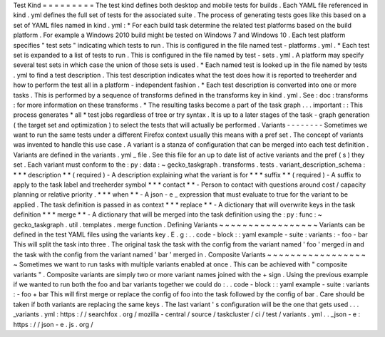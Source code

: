 Test
Kind
=
=
=
=
=
=
=
=
=
The
test
kind
defines
both
desktop
and
mobile
tests
for
builds
.
Each
YAML
file
referenced
in
kind
.
yml
defines
the
full
set
of
tests
for
the
associated
suite
.
The
process
of
generating
tests
goes
like
this
based
on
a
set
of
YAML
files
named
in
kind
.
yml
:
*
For
each
build
task
determine
the
related
test
platforms
based
on
the
build
platform
.
For
example
a
Windows
2010
build
might
be
tested
on
Windows
7
and
Windows
10
.
Each
test
platform
specifies
"
test
sets
"
indicating
which
tests
to
run
.
This
is
configured
in
the
file
named
test
-
platforms
.
yml
.
*
Each
test
set
is
expanded
to
a
list
of
tests
to
run
.
This
is
configured
in
the
file
named
by
test
-
sets
.
yml
.
A
platform
may
specify
several
test
sets
in
which
case
the
union
of
those
sets
is
used
.
*
Each
named
test
is
looked
up
in
the
file
named
by
tests
.
yml
to
find
a
test
description
.
This
test
description
indicates
what
the
test
does
how
it
is
reported
to
treeherder
and
how
to
perform
the
test
all
in
a
platform
-
independent
fashion
.
*
Each
test
description
is
converted
into
one
or
more
tasks
.
This
is
performed
by
a
sequence
of
transforms
defined
in
the
transforms
key
in
kind
.
yml
.
See
:
doc
:
transforms
:
for
more
information
on
these
transforms
.
*
The
resulting
tasks
become
a
part
of
the
task
graph
.
.
.
important
:
:
This
process
generates
*
all
*
test
jobs
regardless
of
tree
or
try
syntax
.
It
is
up
to
a
later
stages
of
the
task
-
graph
generation
(
the
target
set
and
optimization
)
to
select
the
tests
that
will
actually
be
performed
.
Variants
-
-
-
-
-
-
-
-
Sometimes
we
want
to
run
the
same
tests
under
a
different
Firefox
context
usually
this
means
with
a
pref
set
.
The
concept
of
variants
was
invented
to
handle
this
use
case
.
A
variant
is
a
stanza
of
configuration
that
can
be
merged
into
each
test
definition
.
Variants
are
defined
in
the
variants
.
yml
_
file
.
See
this
file
for
an
up
to
date
list
of
active
variants
and
the
pref
(
s
)
they
set
.
Each
variant
must
conform
to
the
:
py
:
data
:
~
gecko_taskgraph
.
transforms
.
tests
.
variant_description_schema
:
*
*
*
description
*
*
(
required
)
-
A
description
explaining
what
the
variant
is
for
*
*
*
suffix
*
*
(
required
)
-
A
suffix
to
apply
to
the
task
label
and
treeherder
symbol
*
*
*
contact
*
*
-
Person
to
contact
with
questions
around
cost
/
capacity
planning
or
relative
priority
.
*
*
*
when
*
*
-
A
json
-
e
_
expression
that
must
evaluate
to
true
for
the
variant
to
be
applied
.
The
task
definition
is
passed
in
as
context
*
*
*
replace
*
*
-
A
dictionary
that
will
overwrite
keys
in
the
task
definition
*
*
*
merge
*
*
-
A
dictionary
that
will
be
merged
into
the
task
definition
using
the
:
py
:
func
:
~
gecko_taskgraph
.
util
.
templates
.
merge
function
.
Defining
Variants
~
~
~
~
~
~
~
~
~
~
~
~
~
~
~
~
~
Variants
can
be
defined
in
the
test
YAML
files
using
the
variants
key
.
E
.
g
:
.
.
code
-
block
:
:
yaml
example
-
suite
:
variants
:
-
foo
-
bar
This
will
split
the
task
into
three
.
The
original
task
the
task
with
the
config
from
the
variant
named
'
foo
'
merged
in
and
the
task
with
the
config
from
the
variant
named
'
bar
'
merged
in
.
Composite
Variants
~
~
~
~
~
~
~
~
~
~
~
~
~
~
~
~
~
~
Sometimes
we
want
to
run
tasks
with
multiple
variants
enabled
at
once
.
This
can
be
achieved
with
"
composite
variants
"
.
Composite
variants
are
simply
two
or
more
variant
names
joined
with
the
+
sign
.
Using
the
previous
example
if
we
wanted
to
run
both
the
foo
and
bar
variants
together
we
could
do
:
.
.
code
-
block
:
:
yaml
example
-
suite
:
variants
:
-
foo
+
bar
This
will
first
merge
or
replace
the
config
of
foo
into
the
task
followed
by
the
config
of
bar
.
Care
should
be
taken
if
both
variants
are
replacing
the
same
keys
.
The
last
variant
'
s
configuration
will
be
the
one
that
gets
used
.
.
.
_variants
.
yml
:
https
:
/
/
searchfox
.
org
/
mozilla
-
central
/
source
/
taskcluster
/
ci
/
test
/
variants
.
yml
.
.
_json
-
e
:
https
:
/
/
json
-
e
.
js
.
org
/
